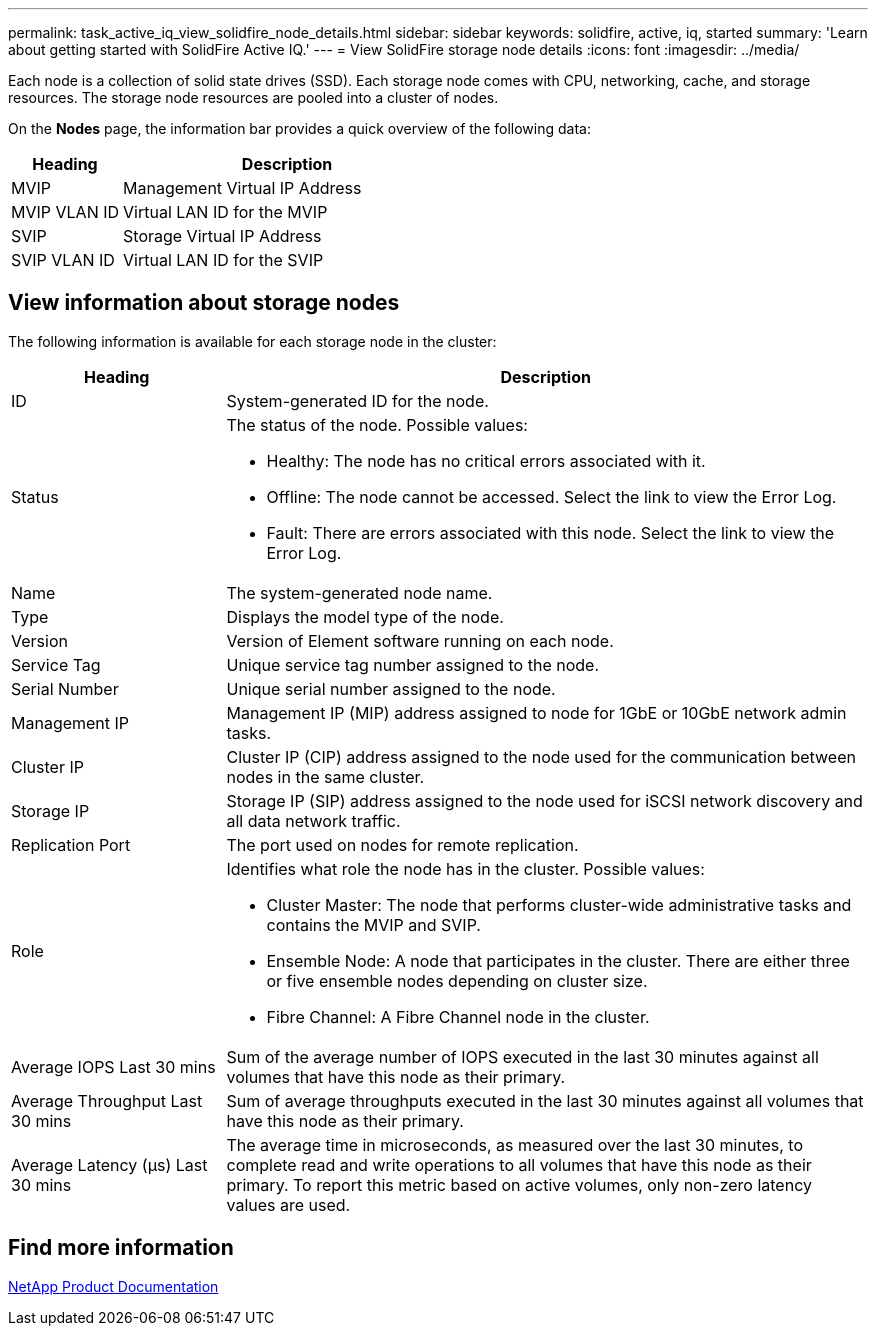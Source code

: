 ---
permalink: task_active_iq_view_solidfire_node_details.html
sidebar: sidebar
keywords: solidfire, active, iq, started
summary: 'Learn about getting started with SolidFire Active IQ.'
---
= View SolidFire storage node details
:icons: font
:imagesdir: ../media/

[.lead]
Each node is a collection of solid state drives (SSD). Each storage node comes with CPU, networking, cache, and storage resources. The storage node resources are pooled into a cluster of nodes.

On the *Nodes* page, the information bar provides a quick overview of the following data:

[cols=2*,options="header",cols="25,75"]
|===
|Heading |Description
|MVIP |Management Virtual IP Address
|MVIP VLAN ID	|Virtual LAN ID for the MVIP
|SVIP |Storage Virtual IP Address
|SVIP VLAN ID |Virtual LAN ID for the SVIP
|===

== View information about storage nodes
The following information is available for each storage node in the cluster:

[cols=2*,options="header",cols="25,75"]
|===
|Heading |Description
|ID	|System-generated ID for the node.
|Status
a|
The status of the node. Possible values:

* Healthy: The node has no critical errors associated with it.
* Offline: The node cannot be accessed. Select the link to view the Error Log.
* Fault: There are errors associated with this node. Select the link to view the Error Log.
|Name |The system-generated node name.
|Type |Displays the model type of the node.
|Version |Version of Element software running on each node.
|Service Tag |Unique service tag number assigned to the node.
|Serial Number |Unique serial number assigned to the node.
|Management IP |Management IP (MIP) address assigned to node for 1GbE or 10GbE network admin tasks.
|Cluster IP	|Cluster IP (CIP) address assigned to the node used for the communication between nodes in the same cluster.
|Storage IP	|Storage IP (SIP) address assigned to the node used for iSCSI network discovery and all data network traffic.
|Replication Port	|The port used on nodes for remote replication.
|Role
a|
Identifies what role the node has in the cluster. Possible values:

* Cluster Master: The node that performs cluster-wide administrative tasks and contains the MVIP and SVIP.
* Ensemble Node: A node that participates in the cluster. There are either three or five ensemble nodes depending on cluster size.
* Fibre Channel: A Fibre Channel node in the cluster.
|Average IOPS Last 30 mins |Sum of the average number of IOPS executed in the last 30 minutes against all volumes that have this node as their primary.
|Average Throughput Last 30 mins |Sum of average throughputs executed in the last 30 minutes against all volumes that have this node as their primary.
|Average Latency (µs) Last 30 mins |The average time in microseconds, as measured over the last 30 minutes, to complete read and write operations to all volumes that have this node as their primary. To report this metric based on active volumes, only non-zero latency values are used.
|===

== Find more information
https://www.netapp.com/support-and-training/documentation/[NetApp Product Documentation^]
